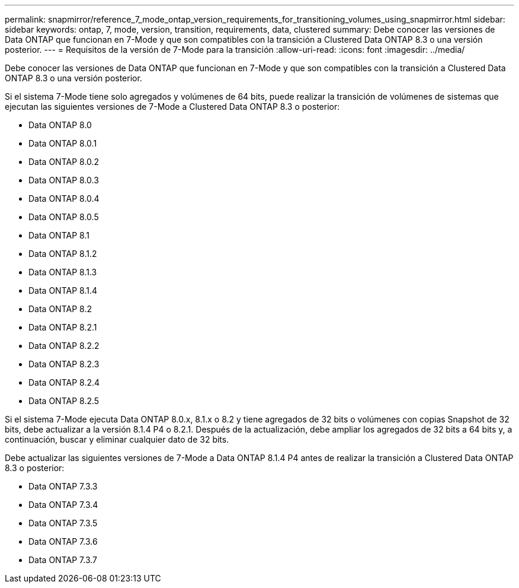 ---
permalink: snapmirror/reference_7_mode_ontap_version_requirements_for_transitioning_volumes_using_snapmirror.html 
sidebar: sidebar 
keywords: ontap, 7, mode, version, transition, requirements, data, clustered 
summary: Debe conocer las versiones de Data ONTAP que funcionan en 7-Mode y que son compatibles con la transición a Clustered Data ONTAP 8.3 o una versión posterior. 
---
= Requisitos de la versión de 7-Mode para la transición
:allow-uri-read: 
:icons: font
:imagesdir: ../media/


[role="lead"]
Debe conocer las versiones de Data ONTAP que funcionan en 7-Mode y que son compatibles con la transición a Clustered Data ONTAP 8.3 o una versión posterior.

Si el sistema 7-Mode tiene solo agregados y volúmenes de 64 bits, puede realizar la transición de volúmenes de sistemas que ejecutan las siguientes versiones de 7-Mode a Clustered Data ONTAP 8.3 o posterior:

* Data ONTAP 8.0
* Data ONTAP 8.0.1
* Data ONTAP 8.0.2
* Data ONTAP 8.0.3
* Data ONTAP 8.0.4
* Data ONTAP 8.0.5
* Data ONTAP 8.1
* Data ONTAP 8.1.2
* Data ONTAP 8.1.3
* Data ONTAP 8.1.4
* Data ONTAP 8.2
* Data ONTAP 8.2.1
* Data ONTAP 8.2.2
* Data ONTAP 8.2.3
* Data ONTAP 8.2.4
* Data ONTAP 8.2.5


Si el sistema 7-Mode ejecuta Data ONTAP 8.0.x, 8.1.x o 8.2 y tiene agregados de 32 bits o volúmenes con copias Snapshot de 32 bits, debe actualizar a la versión 8.1.4 P4 o 8.2.1. Después de la actualización, debe ampliar los agregados de 32 bits a 64 bits y, a continuación, buscar y eliminar cualquier dato de 32 bits.

Debe actualizar las siguientes versiones de 7-Mode a Data ONTAP 8.1.4 P4 antes de realizar la transición a Clustered Data ONTAP 8.3 o posterior:

* Data ONTAP 7.3.3
* Data ONTAP 7.3.4
* Data ONTAP 7.3.5
* Data ONTAP 7.3.6
* Data ONTAP 7.3.7

